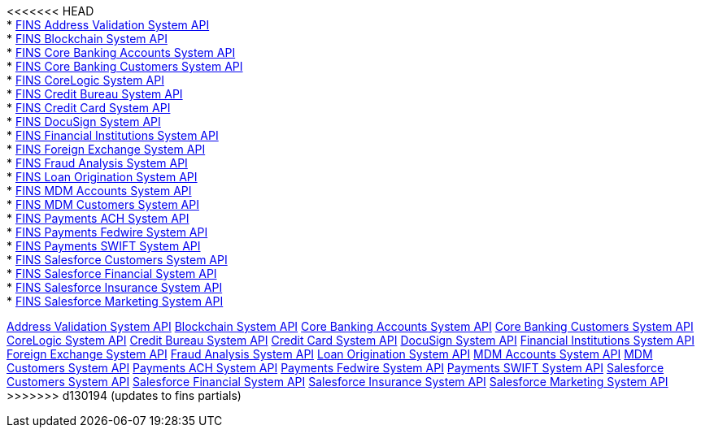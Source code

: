 [%hardbreaks]
<<<<<<< HEAD
* xref:./system-apis/address-validation-system-api.adoc[FINS Address Validation System API]
* xref:./system-apis/blockchain-system-api.adoc[FINS Blockchain System API]
* xref:./system-apis/core-banking-accounts-system-api.adoc[FINS Core Banking Accounts System API]
* xref:./system-apis/core-banking-customers-system-api.adoc[FINS Core Banking Customers System API]
* xref:./system-apis/corelogic-system-api.adoc[FINS CoreLogic System API]
* xref:./system-apis/credit-bureau-system-api.adoc[FINS Credit Bureau System API]
* xref:./system-apis/credit-card-system-api.adoc[FINS Credit Card System API]
* xref:./system-apis/docusign-system-api.adoc[FINS DocuSign System API]
* xref:./system-apis/financial-institutions-system-api.adoc[FINS Financial Institutions System API]
* xref:./system-apis/foreign-exchange-system-api.adoc[FINS Foreign Exchange System API]
* xref:./system-apis/fraud-analysis-system-api.adoc[FINS Fraud Analysis System API]
* xref:./system-apis/loan-origination-system-api.adoc[FINS Loan Origination System API]
* xref:./system-apis/mdm-accounts-system-api.adoc[FINS MDM Accounts System API]
* xref:./system-apis/mdm-customers-system-api.adoc[FINS MDM Customers System API]
* xref:./system-apis/payments-ach-system-api.adoc[FINS Payments ACH System API]
* xref:./system-apis/payments-fedwire-system-api.adoc[FINS Payments Fedwire System API]
* xref:./system-apis/payments-swift-system-api.adoc[FINS Payments SWIFT System API]
* xref:./system-apis/salesforce-customers-system-api.adoc[FINS Salesforce Customers System API]
* xref:./system-apis/salesforce-financial-system-api.adoc[FINS Salesforce Financial System API]
* xref:./system-apis/salesforce-insurance-system-api.adoc[FINS Salesforce Insurance System API]
* xref:./system-apis/salesforce-marketing-system-api.adoc[FINS Salesforce Marketing System API]
=======
xref:system-apis/address-validation-system-api.adoc[Address Validation System API]
xref:system-apis/blockchain-system-api.adoc[Blockchain System API]
xref:system-apis/core-banking-accounts-system-api.adoc[Core Banking Accounts System API]
xref:system-apis/core-banking-customers-system-api.adoc[Core Banking Customers System API]
xref:system-apis/corelogic-system-api.adoc[CoreLogic System API]
xref:system-apis/credit-bureau-system-api.adoc[Credit Bureau System API]
xref:system-apis/credit-card-system-api.adoc[Credit Card System API]
xref:system-apis/docusign-system-api.adoc[DocuSign System API]
xref:system-apis/financial-institutions-system-api.adoc[Financial Institutions System API]
xref:system-apis/foreign-exchange-system-api.adoc[Foreign Exchange System API]
xref:system-apis/fraud-analysis-system-api.adoc[Fraud Analysis System API]
xref:system-apis/loan-origination-system-api.adoc[Loan Origination System API]
xref:system-apis/mdm-accounts-system-api.adoc[MDM Accounts System API]
xref:system-apis/mdm-customers-system-api.adoc[MDM Customers System API]
xref:system-apis/payments-ach-system-api.adoc[Payments ACH System API]
xref:system-apis/payments-fedwire-system-api.adoc[Payments Fedwire System API]
xref:system-apis/payments-swift-system-api.adoc[Payments SWIFT System API]
xref:system-apis/salesforce-customers-system-api.adoc[Salesforce Customers System API]
xref:system-apis/salesforce-financial-system-api.adoc[Salesforce Financial System API]
xref:system-apis/salesforce-insurance-system-api.adoc[Salesforce Insurance System API]
xref:system-apis/salesforce-marketing-system-api.adoc[Salesforce Marketing System API]
>>>>>>> d130194 (updates to fins partials)
